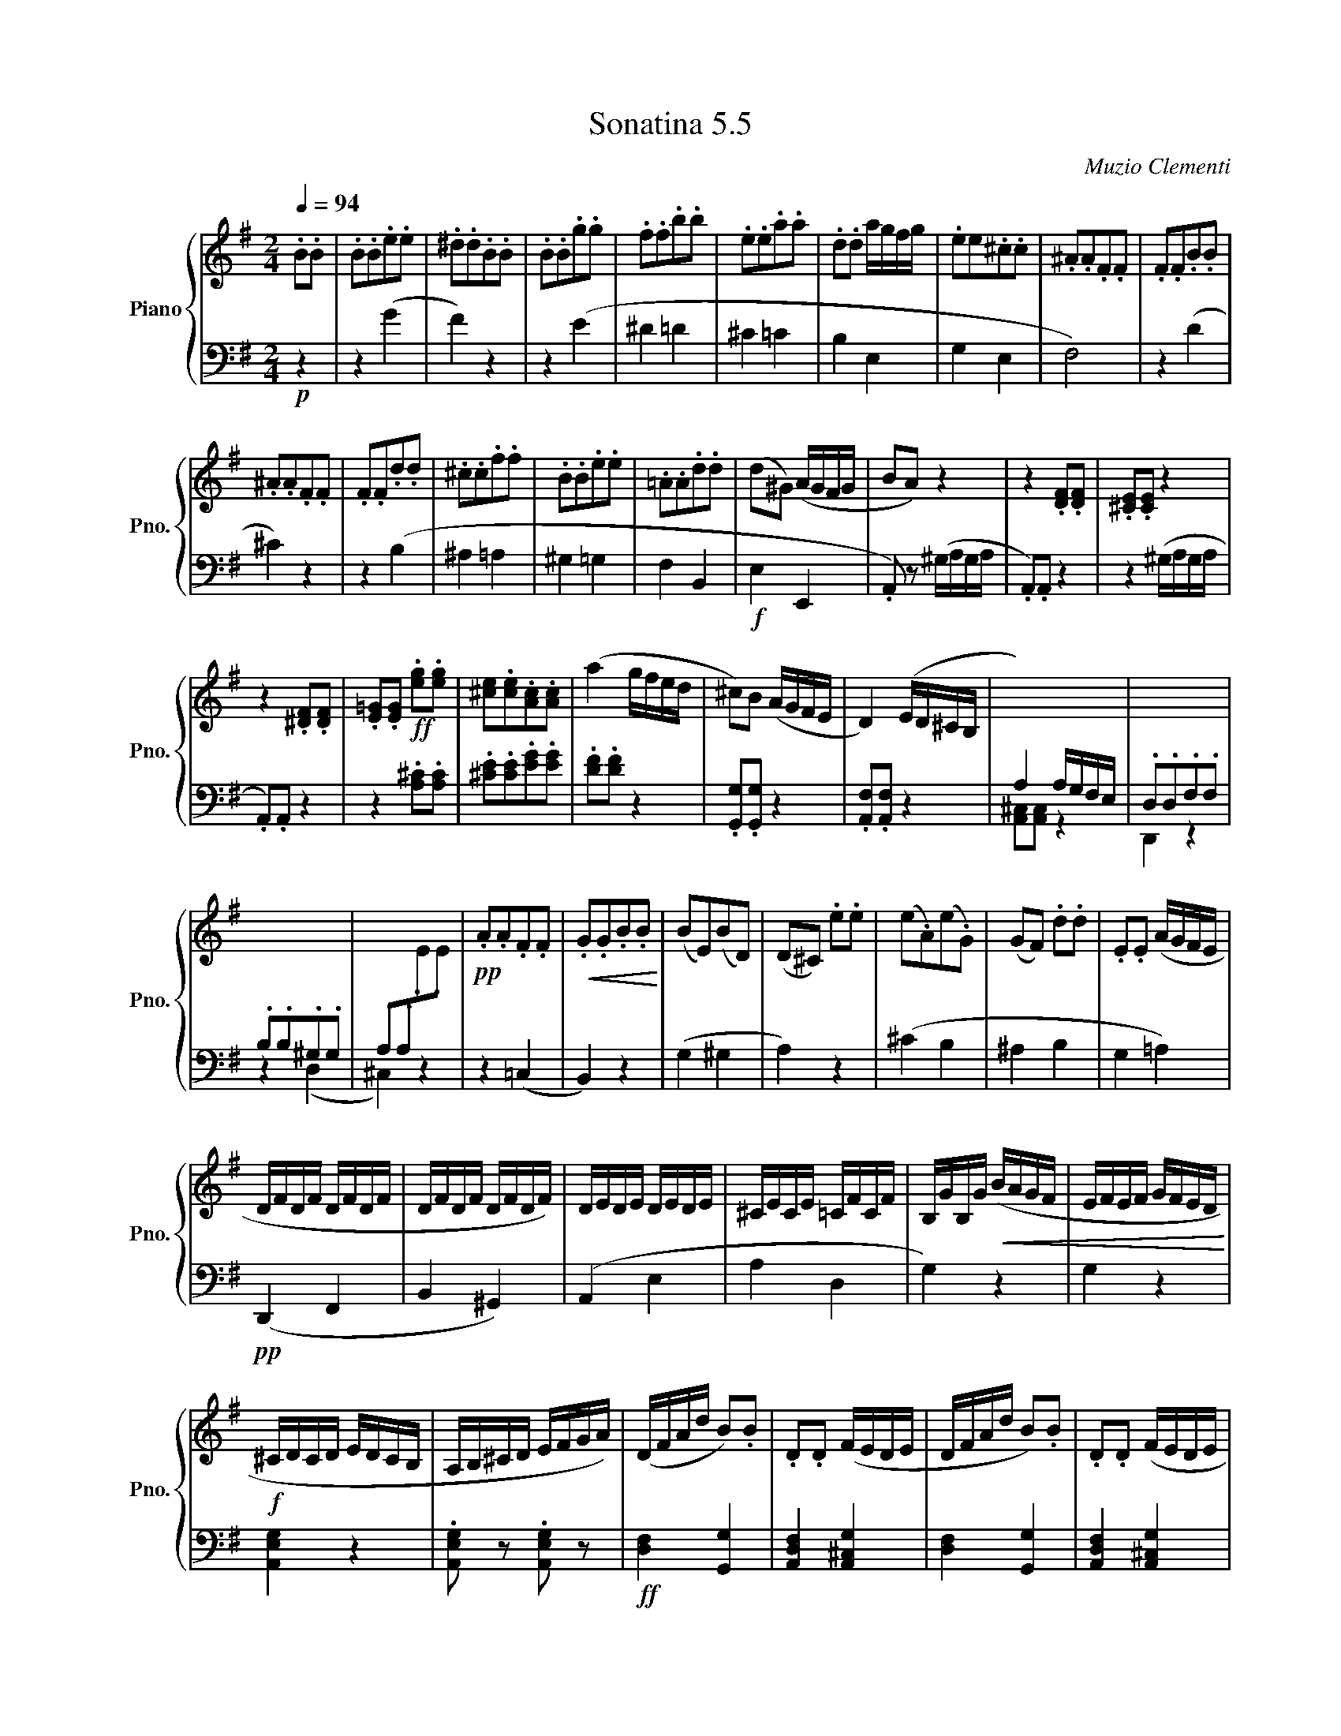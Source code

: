 X:55
T:Sonatina 5.5
C:Muzio Clementi
Z:Public Domain (PianoXML typeset)
%%score { ( 1 2 ) | ( 3 4 ) }
L:1/8
M:2/4
Q:1/4=94
I:linebreak $
K:G
V:1 treble nm="Piano" snm="Pno."
L:1/16
V:2 treble
V:3 bass
V:4 bass
V:1
.B2.B2 | .B2.B2.e2.e2 | .^d2.d2.B2.B2 | %896
 .B2.B2.g2.g2 | .f2.f2.b2.b2 | .e2.e2.a2.a2 | .d2.d2 agfg | .e2e2.^c2.c2 | %901
 .^A2.A2.F2.F2 | .F2.F2.B2.B2 |$ .^A2.A2.F2.F2 | .F2.F2.d2.d2 | %905
 .^c2.c2.f2.f2 | .B2.B2.e2.e2 | .=A2.A2.d2.d2 | %908
 (d2^G2) (AGFG | B2A2) z4 | z4 .[DF]2.[DF]2 | .[^CE]2.[CE]2 z4 |$ %912
 z4 .[^DF]2.[DF]2 | .[E=G]2.[EG]2!ff! .[eg]2.[eg]2 | %914
 [^ce]2.[ce]2.[Ac]2.[Ac]2 | (a4 gfed | ^c2)B2 (AGFE | D4) (ED^CB, | %918
[I:staff +1] A,4) A,G,F,E, | .D,2.D,2.F,2.F,2 |$ .B,2.B,2.^G,2.G,2 | %921
 .A,2.A,2[I:staff -1].E2.E2 |!pp! .A2.A2.F2.F2 | %923
!<(! .G2.G2.B2.B2!<)! | (B2E2)(B2D2) | (D2^C2) .e2.e2 | %926
 (e2.A2)(e2.G2) | (G2F2) .d2.d2 | .E2.E2 (AGFE |$ DFDF DFDF | %930
 DFDF DFDF) | DEDE DEDE | ^CECE =CFCF | B,GB,G!<(! (BAGF | %934
 EFEF GFED!<)! |$!f! ^CDCD EDCB, | A,B,^CD EFGA) | (DFAd B2).B2 | %938
 .D2.D2 (FEDE | DFAd B2).B2 | .D2.D2 (FEDE |$ .D2) z2!p! (DEFG | %942
 .A2) z2 (FGAB | .=c2) z2!pp! (defg | .a2) z2 (fgab | .c'2) z2 (fgab | %946
 .c'2) z2 c'-d'e'd' | c'4 z4 | z4!D.C.! |]$ %949
V:3
!p! z2 | z2 (G2 | F2) z2 | z2 (E2 | ^D2 =D2 | %898
 ^C2 =C2 | B,2 E,2 | G,2 E,2 | F,4) | z2 (D2 |$ ^C2) z2 | z2 (B,2 | %905
 ^A,2 =A,2 | ^G,2 =G,2 | F,2 B,,2 |!f! E,2 E,,2 | .A,,) z (^G,/A,/G,/A,/ | %910
 .A,,).A,, z2 | z2 (^G,/A,/G,/A,/ |$ .A,,).A,, z2 | z2 .[A,^C].[A,C] | %914
 .[^CE].[CE].[EG].[EG] | .[DF].[DF] z2 | .[G,,G,].[G,,G,] z2 | .[A,,F,].[A,,F,] z2 | %918
 [A,,^C,][A,,C,] z2 | D,,2 z2 |$ z2 (D,2 | ^C,2) z2 | z2 (=C,2 | B,,2) z2 | (G,2 ^G,2 | %925
 A,2) z2 | (^C2 B,2 | ^A,2 B,2 | G,2 =A,2) |$!pp! (D,,2 F,,2 | B,,2 ^G,,2) | %931
 (A,,2 E,2 | A,2 D,2 | G,2) z2 | G,2 z2 |$ [A,,E,G,]2 z2 | %936
 .[A,,E,G,] z .[A,,E,G,] z |!ff! [D,F,]2 [G,,G,]2 | [A,,D,F,]2 [A,,^C,G,]2 | %939
 [D,F,]2 [G,,G,]2 | [A,,D,F,]2 [A,,^C,G,]2 |$ [D,F,][D,F,] z2 | [D,F,][D,F,] z2 | %943
 .[D,F,A,].[D,F,A,] z2 |[K:treble] .[DF].[DF] z2 | .[DFA].[DFA] z2 | .[DFA].[DFA] z2 | z4 | z2 |]$ %949

